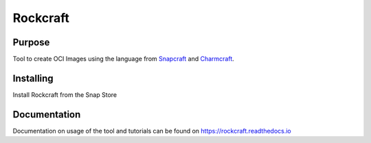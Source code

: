 
*********
Rockcraft
*********

|snap|  |docs|

Purpose
-------

Tool to create OCI Images using the language from `Snapcraft`_ and `Charmcraft`_.

.. _Snapcraft: https://snapcraft.io

.. _Charmcraft: https://juju.is

Installing
----------

Install Rockcraft from the Snap Store

|Snap Store|

Documentation
-------------

Documentation on usage of the tool and tutorials can be found on
https://rockcraft.readthedocs.io


.. |snap| image:: https://snapcraft.io/rockcraft/badge.svg
    :alt: Snap Status
    :scale: 100%
    :target: https://snapcraft.io/rockcraft

.. |docs| image:: https://readthedocs.org/projects/rockcraft/badge/?version=latest
    :alt: Documentation Status
    :scale: 100%
    :target: https://rockcraft.readthedocs.io/en/latest/?badge=latest

.. |Snap Store| image:: https://snapcraft.io/static/images/badges/en/snap-store-black.svg
    :alt: Get it from the Snap Store
    :scale: 100%
    :target: https://snapcraft.io/rockcraft
  
